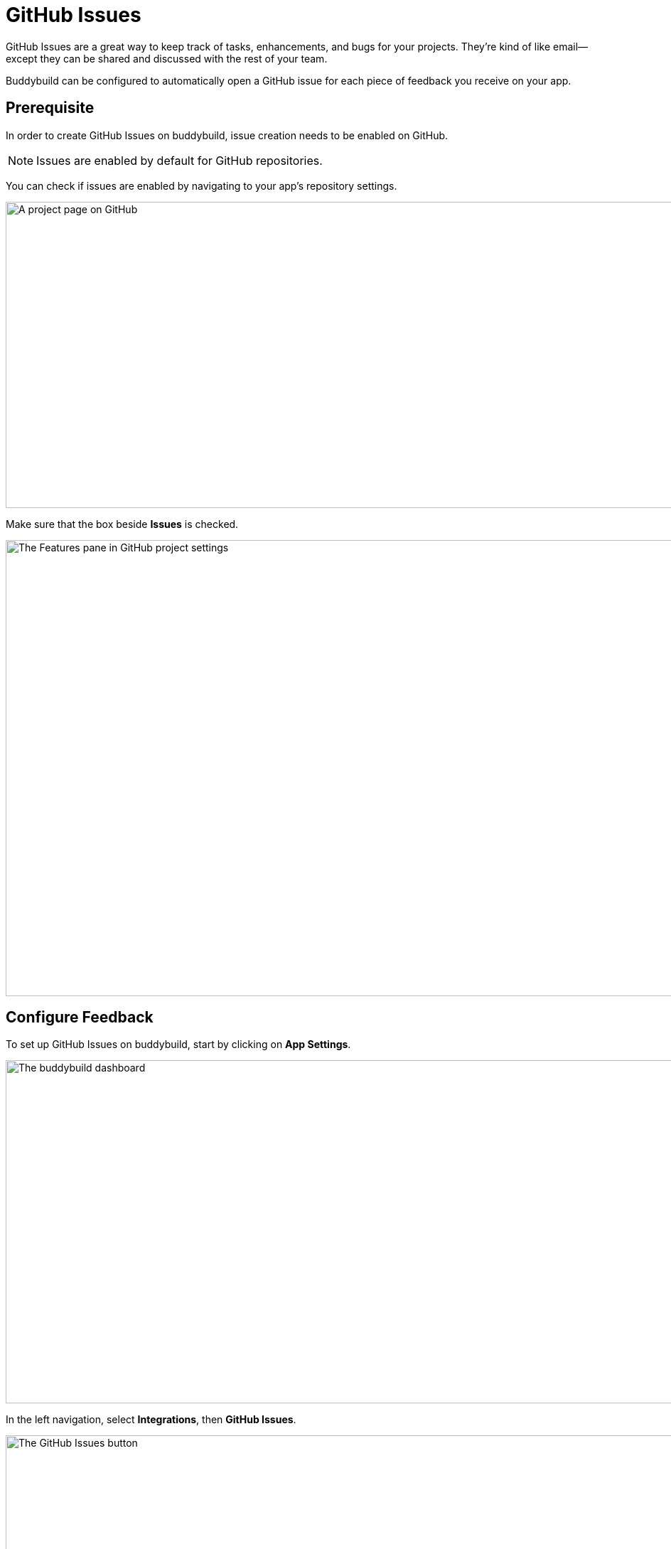 = GitHub Issues

GitHub Issues are a great way to keep track of tasks, enhancements, and
bugs for your projects. They’re kind of like email—except they can be
shared and discussed with the rest of your team.

Buddybuild can be configured to automatically open a GitHub issue for
each piece of feedback you receive on your app.


== Prerequisite

In order to create GitHub Issues on buddybuild, issue creation needs to
be enabled on GitHub.

[NOTE]
======
Issues are enabled by default for GitHub repositories.
======

You can check if issues are enabled by navigating to your app's
repository settings.

image:img/github_issues-settings_1.png["A project page on GitHub", 1500,
431]

Make sure that the box beside **Issues** is checked.

image:img/github_issues-settings_2.png["The Features pane in GitHub
project settings", 1500, 642]


== Configure Feedback

To set up GitHub Issues on buddybuild, start by clicking on **App
Settings**.

image:img/Builds---Settings.png["The buddybuild dashboard", 1500, 483]

In the left navigation, select **Integrations**, then **GitHub Issues**.

image:img/Settings---GitHub-Issues---menu.png["The GitHub Issues
button", 1500, 800]

Next, configure GitHub Issues for Feedback and Crash Reports. You can
automatically create issues, and choose to tag issues with custom labels
by filling in the "custom label" field.

image:img/Settings---GitHub-Issues.png["The GitHub Issues screen", 1500,
481]

That's it! buddybuild automatically opens a GitHub issue on your project
for each piece of feedback and crash report you receive from users of
your app!
